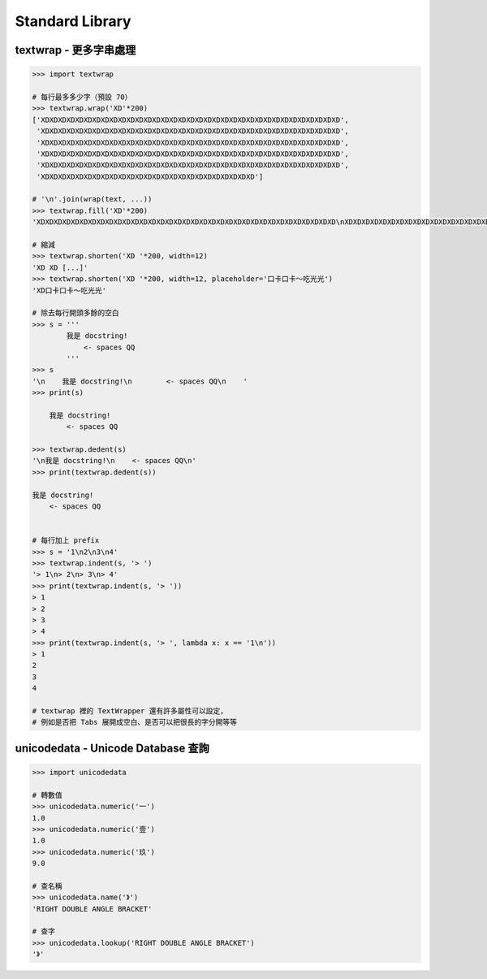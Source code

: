 ========================================
Standard Library
========================================

textwrap - 更多字串處理
========================================

.. code-block:: python

    >>> import textwrap

    # 每行最多多少字（預設 70）
    >>> textwrap.wrap('XD'*200)
    ['XDXDXDXDXDXDXDXDXDXDXDXDXDXDXDXDXDXDXDXDXDXDXDXDXDXDXDXDXDXDXDXDXDXDXD',
     'XDXDXDXDXDXDXDXDXDXDXDXDXDXDXDXDXDXDXDXDXDXDXDXDXDXDXDXDXDXDXDXDXDXDXD',
     'XDXDXDXDXDXDXDXDXDXDXDXDXDXDXDXDXDXDXDXDXDXDXDXDXDXDXDXDXDXDXDXDXDXDXD',
     'XDXDXDXDXDXDXDXDXDXDXDXDXDXDXDXDXDXDXDXDXDXDXDXDXDXDXDXDXDXDXDXDXDXDXD',
     'XDXDXDXDXDXDXDXDXDXDXDXDXDXDXDXDXDXDXDXDXDXDXDXDXDXDXDXDXDXDXDXDXDXDXD',
     'XDXDXDXDXDXDXDXDXDXDXDXDXDXDXDXDXDXDXDXDXDXDXDXDXD']

    # '\n'.join(wrap(text, ...))
    >>> textwrap.fill('XD'*200)
    'XDXDXDXDXDXDXDXDXDXDXDXDXDXDXDXDXDXDXDXDXDXDXDXDXDXDXDXDXDXDXDXDXDXDXD\nXDXDXDXDXDXDXDXDXDXDXDXDXDXDXDXDXDXDXDXDXDXDXDXDXDXDXDXDXDXDXDXDXDXDXD\nXDXDXDXDXDXDXDXDXDXDXDXDXDXDXDXDXDXDXDXDXDXDXDXDXDXDXDXDXDXDXDXDXDXDXD\nXDXDXDXDXDXDXDXDXDXDXDXDXDXDXDXDXDXDXDXDXDXDXDXDXDXDXDXDXDXDXDXDXDXDXD\nXDXDXDXDXDXDXDXDXDXDXDXDXDXDXDXDXDXDXDXDXDXDXDXDXDXDXDXDXDXDXDXDXDXDXD\nXDXDXDXDXDXDXDXDXDXDXDXDXDXDXDXDXDXDXDXDXDXDXDXDXD'

    # 縮減
    >>> textwrap.shorten('XD '*200, width=12)
    'XD XD [...]'
    >>> textwrap.shorten('XD '*200, width=12, placeholder='口卡口卡～吃光光')
    'XD口卡口卡～吃光光'

    # 除去每行開頭多餘的空白
    >>> s = '''
            我是 docstring!
                <- spaces QQ
            '''
    >>> s
    '\n    我是 docstring!\n        <- spaces QQ\n    '
    >>> print(s)

        我是 docstring!
            <- spaces QQ

    >>> textwrap.dedent(s)
    '\n我是 docstring!\n    <- spaces QQ\n'
    >>> print(textwrap.dedent(s))

    我是 docstring!
        <- spaces QQ


    # 每行加上 prefix
    >>> s = '1\n2\n3\n4'
    >>> textwrap.indent(s, '> ')
    '> 1\n> 2\n> 3\n> 4'
    >>> print(textwrap.indent(s, '> '))
    > 1
    > 2
    > 3
    > 4
    >>> print(textwrap.indent(s, '> ', lambda x: x == '1\n'))
    > 1
    2
    3
    4

    # textwrap 裡的 TextWrapper 還有許多屬性可以設定，
    # 例如是否把 Tabs 展開成空白、是否可以把很長的字分開等等



unicodedata - Unicode Database 查詢
========================================

.. code-block:: python

    >>> import unicodedata

    # 轉數值
    >>> unicodedata.numeric('一')
    1.0
    >>> unicodedata.numeric('壹')
    1.0
    >>> unicodedata.numeric('玖')
    9.0

    # 查名稱
    >>> unicodedata.name('》')
    'RIGHT DOUBLE ANGLE BRACKET'

    # 查字
    >>> unicodedata.lookup('RIGHT DOUBLE ANGLE BRACKET')
    '》'
